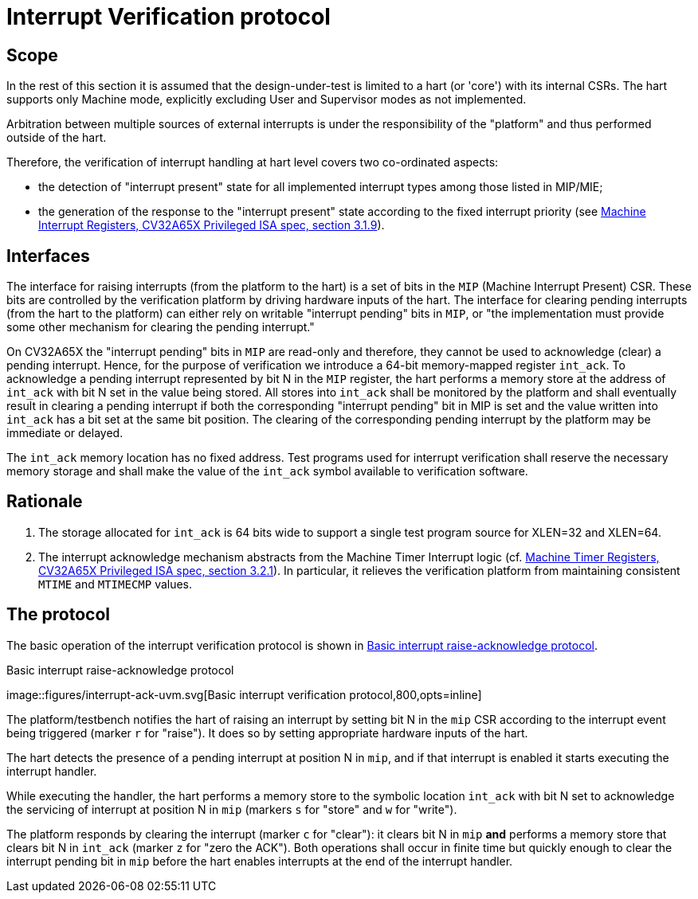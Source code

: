 ////
Copyright 2024 Thales DIS France SAS

Licensed under the Solderpad Hardware Licence, Version 2.0 (the "License");
you may not use this file except in compliance with the License.
SPDX-License-Identifier: Apache-2.0 WITH SHL-2.0
You may obtain a copy of the License at https://solderpad.org/licenses/

Original Author: Zbigniew CHAMSKI - Thales
////

= Interrupt Verification protocol

== Scope

In the rest of this section it is assumed that the design-under-test is limited to a hart (or 'core') with its internal CSRs.  The hart supports only Machine mode, explicitly excluding User and Supervisor modes as not implemented.

Arbitration between multiple sources of external interrupts is under the responsibility of the "platform" and thus performed outside of the hart.

Therefore, the verification of interrupt handling at hart level covers two co-ordinated aspects:

* the detection of "interrupt present" state for all implemented interrupt types among those listed in MIP/MIE;
* the generation of the response to the "interrupt present" state according to the fixed interrupt priority (see https://cva6.readthedocs.io/en/latest/04_cv32a65x/riscv/priv.html#_machine_interrupt_mip_and_mie_registers[Machine Interrupt Registers, CV32A65X Privileged ISA spec, section 3.1.9]).

== Interfaces

The interface for raising interrupts (from the platform to the hart) is a set of bits in the `MIP` (Machine Interrupt Present) CSR.  These bits are controlled by the verification platform by driving hardware inputs of the hart.
The interface for clearing pending interrupts (from the hart to the platform) can either rely on writable "interrupt pending" bits in `MIP`, or "the implementation must provide some other mechanism for clearing the pending interrupt."

On CV32A65X the "interrupt pending" bits in `MIP` are read-only and therefore, they cannot be used to acknowledge (clear) a pending interrupt.  Hence, for the purpose of verification we introduce a 64-bit memory-mapped register `int_ack`.  To acknowledge a pending interrupt represented by bit N in the `MIP` register, the hart performs a memory store at the address of `int_ack` with bit N set in the value being stored.  All stores into `int_ack` shall be monitored by the platform and shall eventually result in clearing a pending interrupt if both the corresponding "interrupt pending" bit in MIP is set and the value written into `int_ack` has a bit set at the same bit position.  The clearing of the corresponding pending interrupt by the platform may be immediate or delayed.

The `int_ack` memory location has no fixed address.  Test programs used for interrupt verification shall reserve the necessary memory storage and shall make the value of the `int_ack` symbol available to verification software.

== Rationale ==

. The storage allocated for `int_ack` is 64 bits wide to support a single test program source for XLEN=32 and XLEN=64.
. The interrupt acknowledge mechanism abstracts from the Machine Timer Interrupt logic (cf. https://cva6.readthedocs.io/en/latest/04_cv32a65x/riscv/priv.html#_machine_timer_mtime_and_mtimecmp_registers[Machine Timer Registers, CV32A65X Privileged ISA spec, section 3.2.1]).
  In particular, it relieves the verification platform from maintaining consistent `MTIME` and `MTIMECMP` values.

== The protocol

The basic operation of the interrupt verification protocol is shown in xref:fig-basic-raise-clear-protocol[xrefstyle=short].

.Basic interrupt raise-acknowledge protocol
[#fig-basic-raise-clear-protocol]
image::figures/interrupt-ack-uvm.svg[Basic interrupt verification protocol,800,opts=inline] +

The platform/testbench notifies the hart of raising an interrupt by setting bit N in the `mip` CSR according to the interrupt event being triggered (marker `r` for "raise").  It does so by setting appropriate hardware inputs of the hart.

The hart detects the presence of a pending interrupt at position N in `mip`, and if that interrupt is enabled it starts executing the interrupt handler.

While executing the handler, the hart performs a memory store to the symbolic location `int_ack` with bit N set to acknowledge the servicing of interrupt at position N in `mip` (markers `s` for "store" and `w` for "write").

The platform responds by clearing the interrupt (marker `c` for "clear"): it clears bit N in `mip` *and* performs a memory store that clears bit N in `int_ack` (marker `z` for "zero the ACK").  Both operations shall occur in finite time but quickly enough to clear the interrupt pending bit in `mip` before the hart enables interrupts at the end of the interrupt handler.

